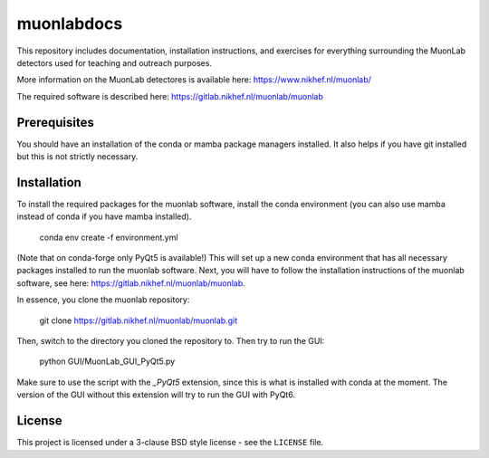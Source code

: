 muonlabdocs
===========

This repository includes documentation, installation instructions, and exercises for everything surrounding the MuonLab detectors 
used for teaching and outreach purposes. 

More information on the MuonLab detectores is available here: https://www.nikhef.nl/muonlab/ 

The required software is described here: https://gitlab.nikhef.nl/muonlab/muonlab  

Prerequisites
-------------

You should have an installation of the conda or mamba package managers installed. It also helps if you have git installed 
but this is not strictly necessary. 

Installation
------------

To install the required packages for the muonlab software, install the conda environment (you can also use mamba instead of conda if you have mamba installed). 

    conda env create -f environment.yml

(Note that on conda-forge only PyQt5 is available!)
This will set up a new conda environment that has all necessary packages installed to run the muonlab software. 
Next, you will have to follow the installation instructions of the muonlab software, see here: https://gitlab.nikhef.nl/muonlab/muonlab. 

In essence, you clone the muonlab repository:

    git clone https://gitlab.nikhef.nl/muonlab/muonlab.git

Then, switch to the directory you cloned the repository to. Then try to run the GUI:

    python GUI/MuonLab_GUI_PyQt5.py

Make sure to use the script with the `_PyQt5` extension, since this is what is installed with conda at the moment. The version of the GUI
without this extension will try to run the GUI with PyQt6. 

License
-------
This project is licensed under a 3-clause BSD style license - see the
``LICENSE`` file.

